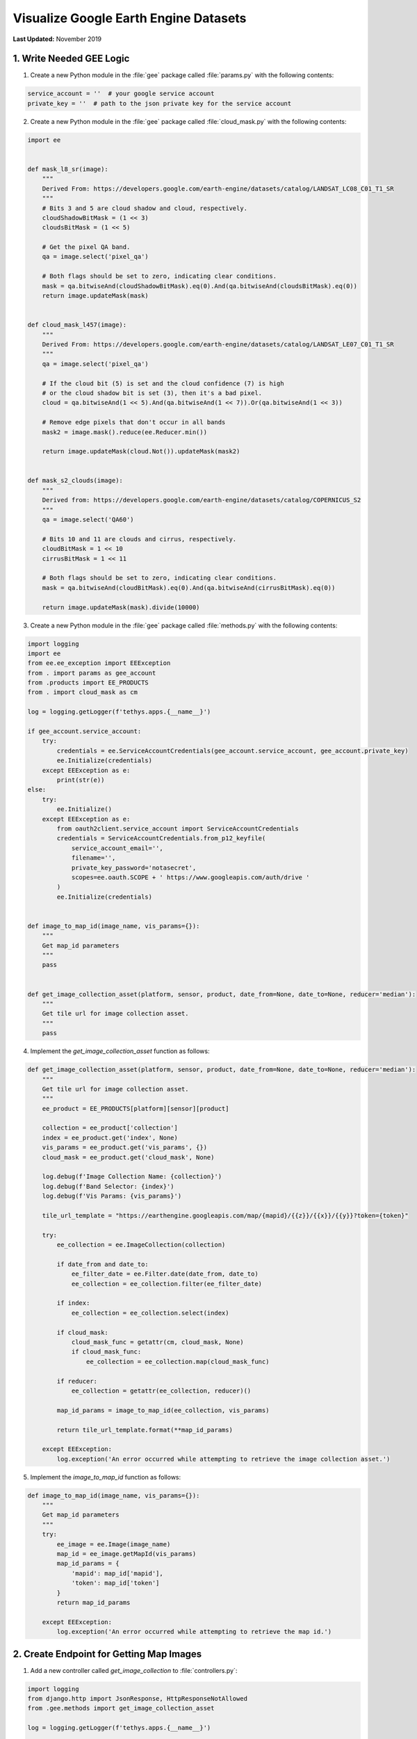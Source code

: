 **************************************
Visualize Google Earth Engine Datasets
**************************************

**Last Updated:** November 2019

1. Write Needed GEE Logic
=========================

1. Create a new Python module in the :file:`gee` package called :file:`params.py` with the following contents:

.. code-block:: python

    service_account = ''  # your google service account
    private_key = ''  # path to the json private key for the service account

2. Create a new Python module in the :file:`gee` package called :file:`cloud_mask.py` with the following contents:

.. code-block:: python

    import ee


    def mask_l8_sr(image):
        """
        Derived From: https://developers.google.com/earth-engine/datasets/catalog/LANDSAT_LC08_C01_T1_SR
        """
        # Bits 3 and 5 are cloud shadow and cloud, respectively.
        cloudShadowBitMask = (1 << 3)
        cloudsBitMask = (1 << 5)

        # Get the pixel QA band.
        qa = image.select('pixel_qa')

        # Both flags should be set to zero, indicating clear conditions.
        mask = qa.bitwiseAnd(cloudShadowBitMask).eq(0).And(qa.bitwiseAnd(cloudsBitMask).eq(0))
        return image.updateMask(mask)


    def cloud_mask_l457(image):
        """
        Derived From: https://developers.google.com/earth-engine/datasets/catalog/LANDSAT_LE07_C01_T1_SR
        """
        qa = image.select('pixel_qa')

        # If the cloud bit (5) is set and the cloud confidence (7) is high
        # or the cloud shadow bit is set (3), then it's a bad pixel.
        cloud = qa.bitwiseAnd(1 << 5).And(qa.bitwiseAnd(1 << 7)).Or(qa.bitwiseAnd(1 << 3))

        # Remove edge pixels that don't occur in all bands
        mask2 = image.mask().reduce(ee.Reducer.min())

        return image.updateMask(cloud.Not()).updateMask(mask2)


    def mask_s2_clouds(image):
        """
        Derived from: https://developers.google.com/earth-engine/datasets/catalog/COPERNICUS_S2
        """
        qa = image.select('QA60')

        # Bits 10 and 11 are clouds and cirrus, respectively.
        cloudBitMask = 1 << 10
        cirrusBitMask = 1 << 11

        # Both flags should be set to zero, indicating clear conditions.
        mask = qa.bitwiseAnd(cloudBitMask).eq(0).And(qa.bitwiseAnd(cirrusBitMask).eq(0))

        return image.updateMask(mask).divide(10000)

3. Create a new Python module in the :file:`gee` package called :file:`methods.py` with the following contents:

.. todo::

    Discuss authentication with Google Earth Engine in production: https://developers.google.com/earth-engine/service_account

.. code-block:: python

    import logging
    import ee
    from ee.ee_exception import EEException
    from . import params as gee_account
    from .products import EE_PRODUCTS
    from . import cloud_mask as cm

    log = logging.getLogger(f'tethys.apps.{__name__}')

    if gee_account.service_account:
        try:
            credentials = ee.ServiceAccountCredentials(gee_account.service_account, gee_account.private_key)
            ee.Initialize(credentials)
        except EEException as e:
            print(str(e))
    else:
        try:
            ee.Initialize()
        except EEException as e:
            from oauth2client.service_account import ServiceAccountCredentials
            credentials = ServiceAccountCredentials.from_p12_keyfile(
                service_account_email='',
                filename='',
                private_key_password='notasecret',
                scopes=ee.oauth.SCOPE + ' https://www.googleapis.com/auth/drive '
            )
            ee.Initialize(credentials)


    def image_to_map_id(image_name, vis_params={}):
        """
        Get map_id parameters
        """
        pass


    def get_image_collection_asset(platform, sensor, product, date_from=None, date_to=None, reducer='median'):
        """
        Get tile url for image collection asset.
        """
        pass

4. Implement the `get_image_collection_asset` function as follows:

.. code-block:: python

    def get_image_collection_asset(platform, sensor, product, date_from=None, date_to=None, reducer='median'):
        """
        Get tile url for image collection asset.
        """
        ee_product = EE_PRODUCTS[platform][sensor][product]

        collection = ee_product['collection']
        index = ee_product.get('index', None)
        vis_params = ee_product.get('vis_params', {})
        cloud_mask = ee_product.get('cloud_mask', None)

        log.debug(f'Image Collection Name: {collection}')
        log.debug(f'Band Selector: {index}')
        log.debug(f'Vis Params: {vis_params}')

        tile_url_template = "https://earthengine.googleapis.com/map/{mapid}/{{z}}/{{x}}/{{y}}?token={token}"

        try:
            ee_collection = ee.ImageCollection(collection)

            if date_from and date_to:
                ee_filter_date = ee.Filter.date(date_from, date_to)
                ee_collection = ee_collection.filter(ee_filter_date)

            if index:
                ee_collection = ee_collection.select(index)

            if cloud_mask:
                cloud_mask_func = getattr(cm, cloud_mask, None)
                if cloud_mask_func:
                    ee_collection = ee_collection.map(cloud_mask_func)

            if reducer:
                ee_collection = getattr(ee_collection, reducer)()

            map_id_params = image_to_map_id(ee_collection, vis_params)

            return tile_url_template.format(**map_id_params)

        except EEException:
            log.exception('An error occurred while attempting to retrieve the image collection asset.')

5. Implement the `image_to_map_id` function as follows:

.. code-block:: python

    def image_to_map_id(image_name, vis_params={}):
        """
        Get map_id parameters
        """
        try:
            ee_image = ee.Image(image_name)
            map_id = ee_image.getMapId(vis_params)
            map_id_params = {
                'mapid': map_id['mapid'],
                'token': map_id['token']
            }
            return map_id_params

        except EEException:
            log.exception('An error occurred while attempting to retrieve the map id.')

2. Create Endpoint for Getting Map Images
=========================================

1. Add a new controller called `get_image_collection` to :file:`controllers.py`:

.. todo::

    Introduce logging

.. code-block:: python

    import logging
    from django.http import JsonResponse, HttpResponseNotAllowed
    from .gee.methods import get_image_collection_asset

    log = logging.getLogger(f'tethys.apps.{__name__}')

    ...

    @login_required()
    def get_image_collection(request):
        """
        Controller to handle image collection requests.
        """
        response_data = {'success': False}

        if request.method != 'POST':
            return HttpResponseNotAllowed(['POST'])

        try:
            log.debug(f'POST: {request.POST}')

            platform = request.POST.get('platform', None)
            sensor = request.POST.get('sensor', None)
            product = request.POST.get('product', None)
            start_date = request.POST.get('start_date', None)
            end_date = request.POST.get('end_date', None)
            reducer = request.POST.get('reducer', None)

            url = get_image_collection_asset(
                platform=platform,
                sensor=sensor,
                product=product,
                date_from=start_date,
                date_to=end_date,
                reducer=reducer
            )

            log.debug(f'Image Collection URL: {url}')

            response_data.update({
                'success': True,
                'url': url
            })

        except Exception as e:
            response_data['error'] = f'Error Processing Request: {e}'

        return JsonResponse(response_data)

2. Add a new `UrlMap` to the `url_maps` method of the :term:`app class` in :file:`app.py`:

.. code-block:: python

    UrlMap(
        name='get_image_collection',
        url='earth-engine/get-image-collection',
        controller='earth_engine.controllers.get_image_collection'
    ),

3. Stub out the Map JavaScript Methods
======================================

1. Add the following module level variables in :file:`public/js/gee_datasets.js`:

.. code-block:: javascript

    // Map Variables
 	var m_map,
 	    m_gee_layer;

2. Add the following module method declarations in :file:`public/js/gee_datasets.js`:

.. code-block:: javascript

    // Map Methods
 	var update_map, update_data_layer, create_data_layer, clear_map;

3. Add the following module method stubs in :file:`public/js/gee_datasets.js`:

.. code-block:: javascript

    // Map Methods
    update_map = function() {};

    update_data_layer = function(url) {};

    create_data_layer = function(url) {};

    clear_map = function() {};

4. Implement Adding Layers to the Map
=====================================

1. Implement the `update_map` method in :file:`public/js/gee_datasets.js`:

.. code-block:: javascript

    update_map = function() {
        let data = collect_data();

        let xhr = $.ajax({
            type: 'POST',
            url: 'get-image-collection/',
            dataType: 'json',
            data: data
        });

        xhr.done(function(response) {
            if (response.success) {
                console.log(response.url);
                update_data_layer(response.url);
            } else {
                alert('Oops, there was a problem loading the map you requested. Please try again.');
            }
        });


    };

2. Call `update_map` when the `Load` button is clicked (in `bind_controls` method):

.. code-block:: javascript

    $('#load_map').on('click', function() {
        update_map();
    });

3. Implement the `update_data_layer` method in :file:`public/js/gee_datasets.js`

.. code-block:: javascript

    update_data_layer = function(url) {
        if (!m_gee_layer) {
            create_data_layer(url);
        } else {
            m_gee_layer.getSource().setUrl(url);
        }
    };

4. Implement the `create_data_layer` method in :file:`public/js/gee_datasets.js`

.. code-block:: javascript

    create_data_layer = function(url) {
        let source = new ol.source.XYZ({
            url: url,
            attributions: '<a href="https://earthengine.google.com" target="_">Google Earth Engine</a>'
        });

        m_gee_layer = new ol.layer.Tile({
            source: source,
            opacity: 0.7
        });
        // Insert below the draw layer (so drawn polygons and points render on top of data layer).
        m_map.getLayers().insertAt(1, m_gee_layer);
    };


5. Implement Clearing Layers on the Map
=======================================

1. Add `Clear` button to `home` controller in :file:`controllers.py`:

.. code-block:: python

2. Add `Clear` button to :file:`home.html` template:

.. code-block:: html+django

3. Implement `clear_map` method in :file:`public/js/gee_datasets.js`:

.. code-block:: javascript



6. Implement Map Loading Indicator
==================================

1. Add
